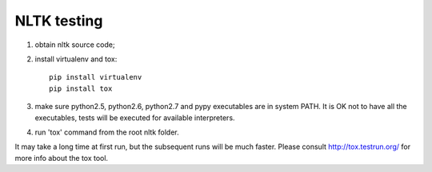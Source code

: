 NLTK testing
============

1. obtain nltk source code;
2. install virtualenv and tox::

       pip install virtualenv
       pip install tox

3. make sure python2.5, python2.6, python2.7 and pypy executables are in system PATH.
   It is OK not to have all the executables, tests will be executed for available interpreters.

4. run 'tox' command from the root nltk folder.

It may take a long time at first run, but the subsequent runs will be much faster.
Please consult http://tox.testrun.org/ for more info about the tox tool.